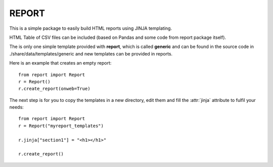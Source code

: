 REPORT
=======


This is a simple package to easily build HTML reports using JINJA templating. 

HTML Table of CSV files can be included (based on Pandas and some code from
report package itself).

The is only one simple template provided with **report**, which is called
**generic** and can be found in the source code in ./share/data/templates/generic and new templates can be provided in reports. 

Here is an example that creates an empty report::

    from report import Report
    r = Report()
    r.create_report(onweb=True)

The next step is for you to copy the templates in a new directory, edit them
and fill the :attr:`jinja` attribute to fulfil your needs::

    from report import Report
    r = Report("myreport_templates")

    r.jinja["section1"] = "<h1></h1>" 

    r.create_report() 




